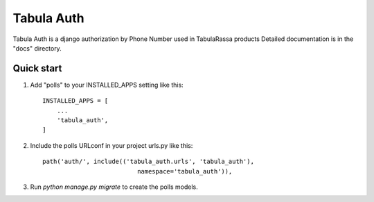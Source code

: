 =====
Tabula Auth
=====

Tabula Auth is a django authorization by Phone Number used in TabulaRassa products
Detailed documentation is in the "docs" directory.

Quick start
-----------

1. Add "polls" to your INSTALLED_APPS setting like this::

    INSTALLED_APPS = [
        ...
        'tabula_auth',
    ]

2. Include the polls URLconf in your project urls.py like this::

    path('auth/', include(('tabula_auth.urls', 'tabula_auth'),
                              namespace='tabula_auth')),

3. Run `python manage.py migrate` to create the polls models.

